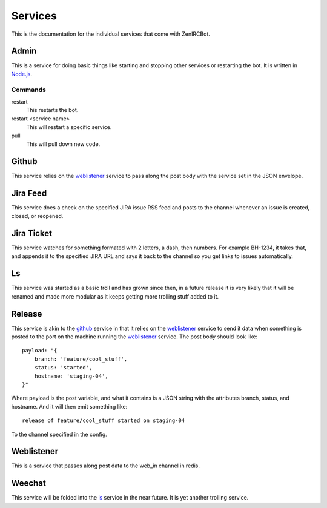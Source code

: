 Services
========

This is the documentation for the individual services that come with
ZenIRCBot. 


Admin
-----

.. _admin:

This is a service for doing basic things like starting and stopping
other services or restarting the bot. It is written in `Node.js`_.

.. _`Node.js`: http://nodejs.com/

Commands
~~~~~~~~
restart
    This restarts the bot.

restart <service name>
    This will restart a specific service.

pull
    This will pull down new code.

Github
------

.. _github:

This service relies on the weblistener_ service to pass along the post
body with the service set in the JSON envelope.

Jira Feed
---------

.. _jira_feed:

This service does a check on the specified JIRA issue RSS feed and
posts to the channel whenever an issue is created, closed, or
reopened.

Jira Ticket
-----------

.. _jira_ticket:

This service watches for something formated with 2 letters, a dash,
then numbers. For example BH-1234, it takes that, and appends it to
the specified JIRA URL and says it back to the channel so you get
links to issues automatically.

Ls
--

.. _ls:

This service was started as a basic troll and has grown since then, in
a future release it is very likely that it will be renamed and made
more modular as it keeps getting more trolling stuff added to it.

Release
-------

.. _release:

This service is akin to the github_ service in that it relies on the
weblistener_ service to send it data when something is posted to the
port on the machine running the weblistener_ service. The post body
should look like::


    payload: "{
        branch: 'feature/cool_stuff',
        status: 'started',
        hostname: 'staging-04',
    }"

Where payload is the post variable, and what it contains is a JSON
string with the attributes branch, status, and hostname. And it will
then emit something like::

    release of feature/cool_stuff started on staging-04

To the channel specified in the config.

Weblistener
-----------

.. _weblistener:

This is a service that passes along post data to the web_in channel in
redis.

Weechat
-------

.. _weechat:

This service will be folded into the ls_ service in the near
future. It is yet another trolling service.
